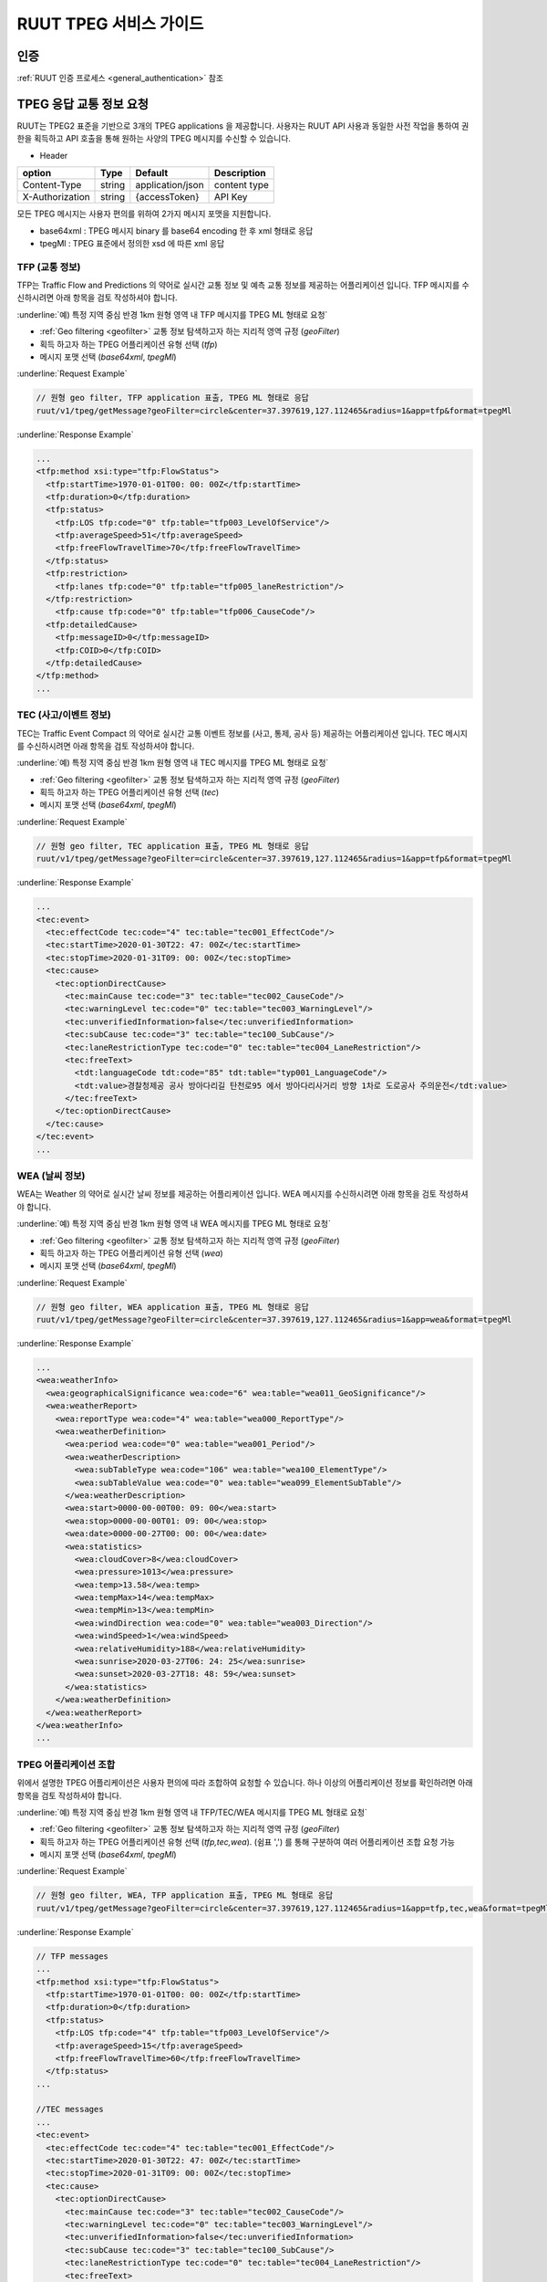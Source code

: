 RUUT TPEG 서비스 가이드
=======================================
.. _tpeg2:

인증
--------------------------
:ref:`RUUT 인증 프로세스 <general_authentication>` 참조

TPEG 응답 교통 정보 요청
--------------------------

RUUT는 TPEG2 표준을 기반으로 3개의 TPEG applications 을 제공합니다. 사용자는 RUUT API 사용과 동일한 사전 작업을 통하여 권한을 획득하고 API 호출을 통해 원하는 사양의 TPEG 메시지를 수신할 수 있습니다.

- Header

.. rst-class:: table-width-fix
.. rst-class:: table-width-full
.. rst-class:: text-align-justify

+---------------------+--------+------------------+--------------+
| option              | Type   | Default          | Description  |
+=====================+========+==================+==============+
| Content-Type        | string | application/json | content type |
+---------------------+--------+------------------+--------------+
| X-Authorization     | string | {accessToken}    | API Key      |
+---------------------+--------+------------------+--------------+

모든 TPEG 메시지는 사용자 편의를 위하여 2가지 메시지 포맷을 지원합니다. 

* base64xml : TPEG 메시지 binary 를 base64 encoding 한 후 xml 형태로 응답
* tpegMl : TPEG 표준에서 정의한 xsd 에 따른 xml 응답

TFP (교통 정보)
''''''''''''''''''''''''''''''''''''''''''''''

TFP는 Traffic Flow and Predictions 의 약어로 실시간 교통 정보 및 예측 교통 정보를 제공하는 어플리케이션 입니다. 
TFP 메시지를 수신하시려면 아래 항목을 검토 작성하셔야 합니다.

:underline:`예) 특정 지역 중심 반경 1km 원형 영역 내 TFP 메시지를 TPEG ML 형태로 요청`

* :ref:`Geo filtering <geofilter>` 교통 정보 탐색하고자 하는 지리적 영역 규정 (`geoFilter`)
* 획득 하고자 하는 TPEG 어플리케이션 유형 선택 (`tfp`)
* 메시지 포맷 선택 (`base64xml`, `tpegMl`)

.. _tfp_example:

:underline:`Request Example`

.. code-block:: none

  // 원형 geo filter, TFP application 표출, TPEG ML 형태로 응답
  ruut/v1/tpeg/getMessage?geoFilter=circle&center=37.397619,127.112465&radius=1&app=tfp&format=tpegMl

:underline:`Response Example`

.. code-block:: none

  ...
  <tfp:method xsi:type="tfp:FlowStatus">
    <tfp:startTime>1970-01-01T00: 00: 00Z</tfp:startTime>
    <tfp:duration>0</tfp:duration>
    <tfp:status>
      <tfp:LOS tfp:code="0" tfp:table="tfp003_LevelOfService"/>
      <tfp:averageSpeed>51</tfp:averageSpeed>
      <tfp:freeFlowTravelTime>70</tfp:freeFlowTravelTime>
    </tfp:status>
    <tfp:restriction>
      <tfp:lanes tfp:code="0" tfp:table="tfp005_laneRestriction"/>
    </tfp:restriction>
      <tfp:cause tfp:code="0" tfp:table="tfp006_CauseCode"/>
    <tfp:detailedCause>
      <tfp:messageID>0</tfp:messageID>
      <tfp:COID>0</tfp:COID>
    </tfp:detailedCause>
  </tfp:method>
  ...


TEC (사고/이벤트 정보)
''''''''''''''''''''''''''

TEC는 Traffic Event Compact 의 약어로 실시간 교통 이벤트 정보를 (사고, 통제, 공사 등) 제공하는 어플리케이션 입니다. 
TEC 메시지를 수신하시려면 아래 항목을 검토 작성하셔야 합니다.

:underline:`예) 특정 지역 중심 반경 1km 원형 영역 내 TEC 메시지를 TPEG ML 형태로 요청`

* :ref:`Geo filtering <geofilter>` 교통 정보 탐색하고자 하는 지리적 영역 규정 (`geoFilter`)
* 획득 하고자 하는 TPEG 어플리케이션 유형 선택 (`tec`)
* 메시지 포맷 선택 (`base64xml`, `tpegMl`)

.. _tec_example:

:underline:`Request Example`

.. code-block:: none

  // 원형 geo filter, TEC application 표출, TPEG ML 형태로 응답
  ruut/v1/tpeg/getMessage?geoFilter=circle&center=37.397619,127.112465&radius=1&app=tfp&format=tpegMl

:underline:`Response Example`

.. code-block:: none

  ...
  <tec:event>
    <tec:effectCode tec:code="4" tec:table="tec001_EffectCode"/>
    <tec:startTime>2020-01-30T22: 47: 00Z</tec:startTime>
    <tec:stopTime>2020-01-31T09: 00: 00Z</tec:stopTime>
    <tec:cause>
      <tec:optionDirectCause>
        <tec:mainCause tec:code="3" tec:table="tec002_CauseCode"/>
        <tec:warningLevel tec:code="0" tec:table="tec003_WarningLevel"/>
        <tec:unverifiedInformation>false</tec:unverifiedInformation>
        <tec:subCause tec:code="3" tec:table="tec100_SubCause"/>
        <tec:laneRestrictionType tec:code="0" tec:table="tec004_LaneRestriction"/>
        <tec:freeText>
          <tdt:languageCode tdt:code="85" tdt:table="typ001_LanguageCode"/>
          <tdt:value>경찰청제공 공사 방아다리길 탄천로95 에서 방아다리사거리 방향 1차로 도로공사 주의운전</tdt:value>
        </tec:freeText>
      </tec:optionDirectCause>
    </tec:cause>
  </tec:event>
  ...

WEA (날씨 정보)
''''''''''''''''''''''''''

WEA는 Weather 의 약어로 실시간 날씨 정보를 제공하는 어플리케이션 입니다. 
WEA 메시지를 수신하시려면 아래 항목을 검토 작성하셔야 합니다.

:underline:`예) 특정 지역 중심 반경 1km 원형 영역 내 WEA 메시지를 TPEG ML 형태로 요청`

* :ref:`Geo filtering <geofilter>` 교통 정보 탐색하고자 하는 지리적 영역 규정 (`geoFilter`)
* 획득 하고자 하는 TPEG 어플리케이션 유형 선택 (`wea`)
* 메시지 포맷 선택 (`base64xml`, `tpegMl`)

.. _wea_example:

:underline:`Request Example`

.. code-block:: none

  // 원형 geo filter, WEA application 표출, TPEG ML 형태로 응답
  ruut/v1/tpeg/getMessage?geoFilter=circle&center=37.397619,127.112465&radius=1&app=wea&format=tpegMl

:underline:`Response Example`

.. code-block:: none

  ...
  <wea:weatherInfo>
    <wea:geographicalSignificance wea:code="6" wea:table="wea011_GeoSignificance"/>
    <wea:weatherReport>
      <wea:reportType wea:code="4" wea:table="wea000_ReportType"/>
      <wea:weatherDefinition>
        <wea:period wea:code="0" wea:table="wea001_Period"/>
        <wea:weatherDescription>
          <wea:subTableType wea:code="106" wea:table="wea100_ElementType"/>
          <wea:subTableValue wea:code="0" wea:table="wea099_ElementSubTable"/>
        </wea:weatherDescription>
        <wea:start>0000-00-00T00: 09: 00</wea:start>
        <wea:stop>0000-00-00T01: 09: 00</wea:stop>
        <wea:date>0000-00-27T00: 00: 00</wea:date>
        <wea:statistics>
          <wea:cloudCover>8</wea:cloudCover>
          <wea:pressure>1013</wea:pressure>
          <wea:temp>13.58</wea:temp>
          <wea:tempMax>14</wea:tempMax>
          <wea:tempMin>13</wea:tempMin>
          <wea:windDirection wea:code="0" wea:table="wea003_Direction"/>
          <wea:windSpeed>1</wea:windSpeed>
          <wea:relativeHumidity>188</wea:relativeHumidity>
          <wea:sunrise>2020-03-27T06: 24: 25</wea:sunrise>
          <wea:sunset>2020-03-27T18: 48: 59</wea:sunset>
        </wea:statistics>
      </wea:weatherDefinition>
    </wea:weatherReport>
  </wea:weatherInfo>
  ...

TPEG 어플리케이션 조합
''''''''''''''''''''''''''

위에서 설명한 TPEG 어플리케이션은 사용자 편의에 따라 조합하여 요청할 수 있습니다. 하나 이상의 어플리케이션 정보를 확인하려면 아래 항목을 검토 작성하셔야 합니다.

:underline:`예) 특정 지역 중심 반경 1km 원형 영역 내 TFP/TEC/WEA 메시지를 TPEG ML 형태로 요청`

* :ref:`Geo filtering <geofilter>` 교통 정보 탐색하고자 하는 지리적 영역 규정 (`geoFilter`)
* 획득 하고자 하는 TPEG 어플리케이션 유형 선택 (`tfp,tec,wea`). (쉼표 ',') 를 통해 구분하여 여러 어플리케이션 조합 요청 가능
* 메시지 포맷 선택 (`base64xml`, `tpegMl`)

.. _tpeg_mix_example:

:underline:`Request Example`

.. code-block:: none

  // 원형 geo filter, WEA, TFP application 표출, TPEG ML 형태로 응답
  ruut/v1/tpeg/getMessage?geoFilter=circle&center=37.397619,127.112465&radius=1&app=tfp,tec,wea&format=tpegMl

:underline:`Response Example`

.. code-block:: none

  // TFP messages
  ...
  <tfp:method xsi:type="tfp:FlowStatus">
    <tfp:startTime>1970-01-01T00: 00: 00Z</tfp:startTime>
    <tfp:duration>0</tfp:duration>
    <tfp:status>
      <tfp:LOS tfp:code="4" tfp:table="tfp003_LevelOfService"/>
      <tfp:averageSpeed>15</tfp:averageSpeed>
      <tfp:freeFlowTravelTime>60</tfp:freeFlowTravelTime>
    </tfp:status>
  ...

  //TEC messages
  ...
  <tec:event>
    <tec:effectCode tec:code="4" tec:table="tec001_EffectCode"/>
    <tec:startTime>2020-01-30T22: 47: 00Z</tec:startTime>
    <tec:stopTime>2020-01-31T09: 00: 00Z</tec:stopTime>
    <tec:cause>
      <tec:optionDirectCause>
        <tec:mainCause tec:code="3" tec:table="tec002_CauseCode"/>
        <tec:warningLevel tec:code="0" tec:table="tec003_WarningLevel"/>
        <tec:unverifiedInformation>false</tec:unverifiedInformation>
        <tec:subCause tec:code="3" tec:table="tec100_SubCause"/>
        <tec:laneRestrictionType tec:code="0" tec:table="tec004_LaneRestriction"/>
        <tec:freeText>
          <tdt:languageCode tdt:code="85" tdt:table="typ001_LanguageCode"/>
          <tdt:value>경찰청제공 공사 방아다리길 탄천로95 에서 방아다리사거리 방향 1차로 도로공사 주의운전</tdt:value>
  ...

  //WEA messages
  ...
  <wea:weatherInfo>
    <wea:geographicalSignificance wea:code="6" wea:table="wea011_GeoSignificance"/>
    <wea:weatherReport>
      <wea:reportType wea:code="4" wea:table="wea000_ReportType"/>
      <wea:weatherDefinition>
        <wea:period wea:code="0" wea:table="wea001_Period"/>
        <wea:weatherDescription>
          <wea:subTableType wea:code="106" wea:table="wea100_ElementType"/>
          <wea:subTableValue wea:code="0" wea:table="wea099_ElementSubTable"/>
        </wea:weatherDescription>
        <wea:start>0000-00-00T00: 09: 00</wea:start>
        <wea:stop>0000-00-00T01: 09: 00</wea:stop>
        <wea:date>0000-00-27T00: 00: 00</wea:date>
        <wea:statistics>
          <wea:cloudCover>8</wea:cloudCover>
          <wea:pressure>1013</wea:pressure>
          <wea:temp>13.58</wea:temp>
  ...



